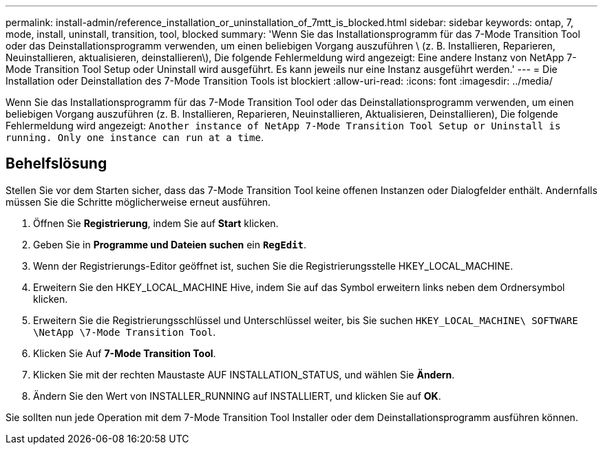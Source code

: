 ---
permalink: install-admin/reference_installation_or_uninstallation_of_7mtt_is_blocked.html 
sidebar: sidebar 
keywords: ontap, 7, mode, install, uninstall, transition, tool, blocked 
summary: 'Wenn Sie das Installationsprogramm für das 7-Mode Transition Tool oder das Deinstallationsprogramm verwenden, um einen beliebigen Vorgang auszuführen \ (z. B. Installieren, Reparieren, Neuinstallieren, aktualisieren, deinstallieren\), Die folgende Fehlermeldung wird angezeigt: Eine andere Instanz von NetApp 7-Mode Transition Tool Setup oder Uninstall wird ausgeführt. Es kann jeweils nur eine Instanz ausgeführt werden.' 
---
= Die Installation oder Deinstallation des 7-Mode Transition Tools ist blockiert
:allow-uri-read: 
:icons: font
:imagesdir: ../media/


[role="lead"]
Wenn Sie das Installationsprogramm für das 7-Mode Transition Tool oder das Deinstallationsprogramm verwenden, um einen beliebigen Vorgang auszuführen (z. B. Installieren, Reparieren, Neuinstallieren, Aktualisieren, Deinstallieren), Die folgende Fehlermeldung wird angezeigt: `Another instance of NetApp 7-Mode Transition Tool Setup or Uninstall is running. Only one instance can run at a time`.



== Behelfslösung

Stellen Sie vor dem Starten sicher, dass das 7-Mode Transition Tool keine offenen Instanzen oder Dialogfelder enthält. Andernfalls müssen Sie die Schritte möglicherweise erneut ausführen.

. Öffnen Sie *Registrierung*, indem Sie auf *Start* klicken.
. Geben Sie in *Programme und Dateien suchen* ein `*RegEdit*`.
. Wenn der Registrierungs-Editor geöffnet ist, suchen Sie die Registrierungsstelle HKEY_LOCAL_MACHINE.
. Erweitern Sie den HKEY_LOCAL_MACHINE Hive, indem Sie auf das Symbol erweitern links neben dem Ordnersymbol klicken.
. Erweitern Sie die Registrierungsschlüssel und Unterschlüssel weiter, bis Sie suchen `HKEY_LOCAL_MACHINE\ SOFTWARE \NetApp \7-Mode Transition Tool`.
. Klicken Sie Auf *7-Mode Transition Tool*.
. Klicken Sie mit der rechten Maustaste AUF INSTALLATION_STATUS, und wählen Sie *Ändern*.
. Ändern Sie den Wert von INSTALLER_RUNNING auf INSTALLIERT, und klicken Sie auf *OK*.


Sie sollten nun jede Operation mit dem 7-Mode Transition Tool Installer oder dem Deinstallationsprogramm ausführen können.
